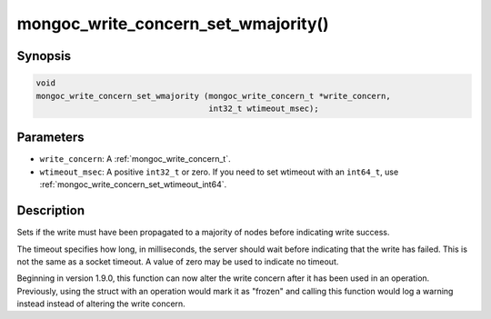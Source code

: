 .. _mongoc_write_concern_set_wmajority:

mongoc_write_concern_set_wmajority()
====================================

Synopsis
--------

.. code-block:: c

  void
  mongoc_write_concern_set_wmajority (mongoc_write_concern_t *write_concern,
                                      int32_t wtimeout_msec);

Parameters
----------

* ``write_concern``: A :ref:`mongoc_write_concern_t`.
* ``wtimeout_msec``: A positive ``int32_t`` or zero. If you need to set wtimeout with an ``int64_t``, use :ref:`mongoc_write_concern_set_wtimeout_int64`.

Description
-----------

Sets if the write must have been propagated to a majority of nodes before indicating write success.

The timeout specifies how long, in milliseconds, the server should wait before indicating that the write has failed. This is not the same as a socket timeout. A value of zero may be used to indicate no timeout.

Beginning in version 1.9.0, this function can now alter the write concern after
it has been used in an operation. Previously, using the struct with an operation
would mark it as "frozen" and calling this function would log a warning instead
instead of altering the write concern.
